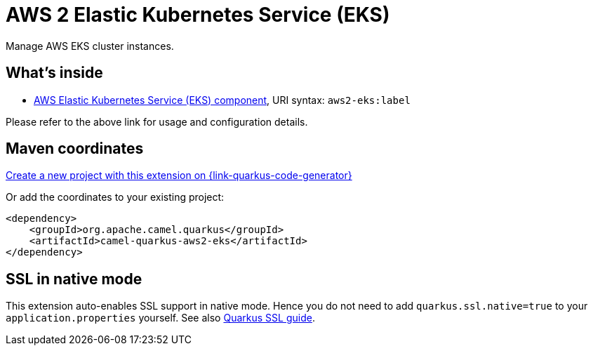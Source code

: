 // Do not edit directly!
// This file was generated by camel-quarkus-maven-plugin:update-extension-doc-page
[id="extensions-aws2-eks"]
= AWS 2 Elastic Kubernetes Service (EKS)
:page-aliases: extensions/aws2-eks.adoc
:linkattrs:
:cq-artifact-id: camel-quarkus-aws2-eks
:cq-native-supported: true
:cq-status: Stable
:cq-status-deprecation: Stable
:cq-description: Manage AWS EKS cluster instances.
:cq-deprecated: false
:cq-jvm-since: 1.0.0
:cq-native-since: 1.0.0

ifeval::[{doc-show-badges} == true]
[.badges]
[.badge-key]##JVM since##[.badge-supported]##1.0.0## [.badge-key]##Native since##[.badge-supported]##1.0.0##
endif::[]

Manage AWS EKS cluster instances.

[id="extensions-aws2-eks-whats-inside"]
== What's inside

* xref:{cq-camel-components}::aws2-eks-component.adoc[AWS Elastic Kubernetes Service (EKS) component], URI syntax: `aws2-eks:label`

Please refer to the above link for usage and configuration details.

[id="extensions-aws2-eks-maven-coordinates"]
== Maven coordinates

https://{link-quarkus-code-generator}/?extension-search=camel-quarkus-aws2-eks[Create a new project with this extension on {link-quarkus-code-generator}, window="_blank"]

Or add the coordinates to your existing project:

[source,xml]
----
<dependency>
    <groupId>org.apache.camel.quarkus</groupId>
    <artifactId>camel-quarkus-aws2-eks</artifactId>
</dependency>
----
ifeval::[{doc-show-user-guide-link} == true]
Check the xref:user-guide/index.adoc[User guide] for more information about writing Camel Quarkus applications.
endif::[]

[id="extensions-aws2-eks-ssl-in-native-mode"]
== SSL in native mode

This extension auto-enables SSL support in native mode. Hence you do not need to add
`quarkus.ssl.native=true` to your `application.properties` yourself. See also
https://quarkus.io/guides/native-and-ssl[Quarkus SSL guide].
